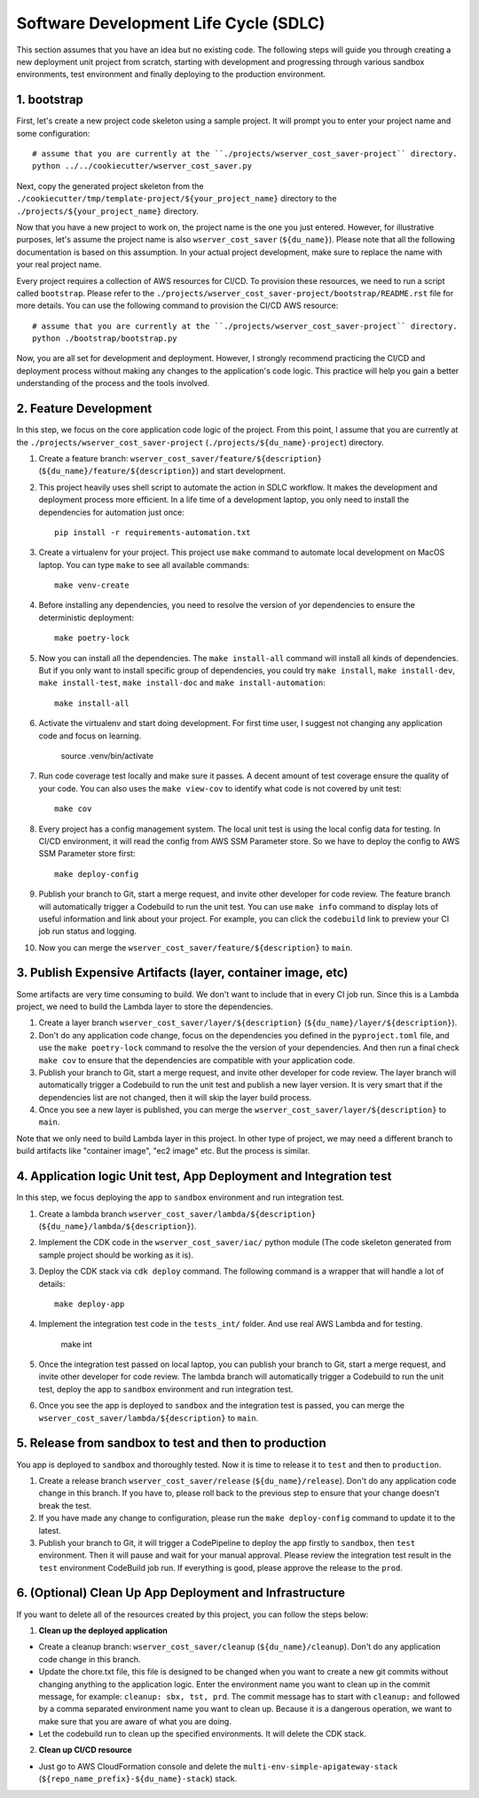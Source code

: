 Software Development Life Cycle (SDLC)
==============================================================================
This section assumes that you have an idea but no existing code. The following steps will guide you through creating a new deployment unit project from scratch, starting with development and progressing through various sandbox environments, test environment and finally deploying to the production environment.


1. bootstrap
------------------------------------------------------------------------------
First, let's create a new project code skeleton using a sample project. It will prompt you to enter your project name and some configuration::

    # assume that you are currently at the ``./projects/wserver_cost_saver-project`` directory.
    python ../../cookiecutter/wserver_cost_saver.py

Next, copy the generated project skeleton from the ``./cookiecutter/tmp/template-project/${your_project_name}`` directory to the ``./projects/${your_project_name}`` directory.

Now that you have a new project to work on, the project name is the one you just entered. However, for illustrative purposes, let's assume the project name is also ``wserver_cost_saver`` (``${du_name}``). Please note that all the following documentation is based on this assumption. In your actual project development, make sure to replace the name with your real project name.

Every project requires a collection of AWS resources for CI/CD. To provision these resources, we need to run a script called ``bootstrap``. Please refer to the ``./projects/wserver_cost_saver-project/bootstrap/README.rst`` file for more details. You can use the following command to provision the CI/CD AWS resource::

    # assume that you are currently at the ``./projects/wserver_cost_saver-project`` directory.
    python ./bootstrap/bootstrap.py

Now, you are all set for development and deployment. However, I strongly recommend practicing the CI/CD and deployment process without making any changes to the application's code logic. This practice will help you gain a better understanding of the process and the tools involved.


2. Feature Development
------------------------------------------------------------------------------
In this step, we focus on the core application code logic of the project. From this point, I assume that you are currently at the ``./projects/wserver_cost_saver-project`` (``./projects/${du_name}-project``) directory.

1. Create a feature branch: ``wserver_cost_saver/feature/${description}`` (``${du_name}/feature/${description}``) and start development.
2. This project heavily uses shell script to automate the action in SDLC workflow. It makes the development and deployment process more efficient. In a life time of a development laptop, you only need to install the dependencies for automation just once::

    pip install -r requirements-automation.txt

3. Create a virtualenv for your project. This project use ``make`` command to automate local development on MacOS laptop. You can type ``make`` to see all available commands::

    make venv-create

4. Before installing any dependencies, you need to resolve the version of yor dependencies to ensure the deterministic deployment::

    make poetry-lock

5. Now you can install all the dependencies. The ``make install-all`` command will install all kinds of dependencies. But if you only want to install specific group of dependencies, you could try ``make install``, ``make install-dev``, ``make install-test``, ``make install-doc`` and ``make install-automation``::

    make install-all

6. Activate the virtualenv and start doing development. For first time user, I suggest not changing any application code and focus on learning.

    source .venv/bin/activate

7. Run code coverage test locally and make sure it passes. A decent amount of test coverage ensure the quality of your code. You can also uses the ``make view-cov`` to identify what code is not covered by unit test::

    make cov

8. Every project has a config management system. The local unit test is using the local config data for testing. In CI/CD environment, it will read the config from AWS SSM Parameter store. So we have to deploy the config to AWS SSM Parameter store first::

    make deploy-config

9. Publish your branch to Git, start a merge request, and invite other developer for code review. The feature branch will automatically trigger a Codebuild to run the unit test. You can use ``make info`` command to display lots of useful information and link about your project. For example, you can click the ``codebuild`` link to preview your CI job run status and logging.

10. Now you can merge the ``wserver_cost_saver/feature/${description}`` to ``main``.


3. Publish Expensive Artifacts (layer, container image, etc)
------------------------------------------------------------------------------
Some artifacts are very time consuming to build. We don't want to include that in every CI job run. Since this is a Lambda project, we need to build the Lambda layer to store the dependencies.

1. Create a layer branch ``wserver_cost_saver/layer/${description}`` (``${du_name}/layer/${description}``).
2. Don't do any application code change, focus on the dependencies you defined in the ``pyproject.toml`` file, and use the ``make poetry-lock`` command to resolve the the version of your dependencies. And then run a final check ``make cov`` to ensure that the dependencies are compatible with your application code.
3. Publish your branch to Git, start a merge request, and invite other developer for code review. The layer branch will automatically trigger a Codebuild to run the unit test and publish a new layer version. It is very smart that if the dependencies list are not changed, then it will skip the layer build process.
4. Once you see a new layer is published, you can merge the ``wserver_cost_saver/layer/${description}`` to ``main``.

Note that we only need to build Lambda layer in this project. In other type of project, we may need a different branch to build artifacts like "container image", "ec2 image" etc. But the process is similar.


4. Application logic Unit test, App Deployment and Integration test
------------------------------------------------------------------------------
In this step, we focus deploying the app to ``sandbox`` environment and run integration test.

1. Create a lambda branch ``wserver_cost_saver/lambda/${description}`` (``${du_name}/lambda/${description}``).
2. Implement the CDK code in the ``wserver_cost_saver/iac/`` python module (The code skeleton generated from sample project should be working as it is).
3. Deploy the CDK stack via ``cdk deploy`` command. The following command is a wrapper that will handle a lot of details::

    make deploy-app

4. Implement the integration test code in the ``tests_int/`` folder. And use real AWS Lambda and for testing.

    make int

5. Once the integration test passed on local laptop, you can publish your branch to Git, start a merge request, and invite other developer for code review. The lambda branch will automatically trigger a Codebuild to run the unit test, deploy the app to ``sandbox`` environment and run integration test.

6. Once you see the app is deployed to ``sandbox`` and the integration test is passed, you can merge the ``wserver_cost_saver/lambda/${description}`` to ``main``.


5. Release from sandbox to test and then to production
------------------------------------------------------------------------------
You app is deployed to ``sandbox`` and thoroughly tested. Now it is time to release it to ``test`` and then to ``production``.

1. Create a release branch ``wserver_cost_saver/release`` (``${du_name}/release``). Don't do any application code change in this branch. If you have to, please roll back to the previous step to ensure that your change doesn't break the test.
2. If you have made any change to configuration, please run the ``make deploy-config`` command to update it to the latest.
3. Publish your branch to Git, it will trigger a CodePipeline to deploy the app firstly to ``sandbox``, then ``test`` environment. Then it will pause and wait for your manual approval. Please review the integration test result in the ``test`` environment CodeBuild job run. If everything is good, please approve the release to the ``prod``.


6. (Optional) Clean Up App Deployment and Infrastructure
------------------------------------------------------------------------------
If you want to delete all of the resources created by this project, you can follow the steps below:

1. **Clean up the deployed application**

- Create a cleanup branch: ``wserver_cost_saver/cleanup`` (``${du_name}/cleanup``). Don't do any application code change in this branch.
- Update the chore.txt file, this file is designed to be changed when you want to create a new git commits without changing anything to the application logic. Enter the environment name you want to clean up in the commit message, for example: ``cleanup: sbx, tst, prd``. The commit message has to start with ``cleanup:`` and followed by a comma separated environment name you want to clean up. Because it is a dangerous operation, we want to make sure that you are aware of what you are doing.
- Let the codebuild run to clean up the specified environments. It will delete the  CDK stack.

2. **Clean up CI/CD resource**

- Just go to AWS CloudFormation console and delete the ``multi-env-simple-apigateway-stack`` (``${repo_name_prefix}-${du_name}-stack``) stack.

